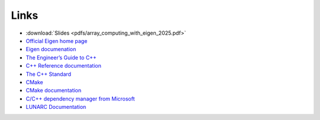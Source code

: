Links
=====

* :download:`Slides <pdfs/array_computing_with_eigen_2025.pdf>`
* `Official Eigen home page <https://eigen.tuxfamily.org/index.php?title=Main_Page>`_
* `Eigen documenation <https://eigen.tuxfamily.org/index.php?title=Main_Page#Documentation>`_
* `The Engineer’s Guide to C++ <https://c-for-scientists-and-engineers.readthedocs.io/en/latest/>`_
* `C++ Reference documentation <https://en.cppreference.com/w/>`_
* `The C++ Standard <https://isocpp.org/std/the-standard>`_
* `CMake <https://cmake.org/>`_
* `CMake documentation <https://cmake.org/documentation/>`_
* `C/C++ dependency manager from Microsoft <https://vcpkg.io/en/>`_
* `LUNARC Documentation <https://lunarc-documentation.readthedocs.io/en/latest/>`_